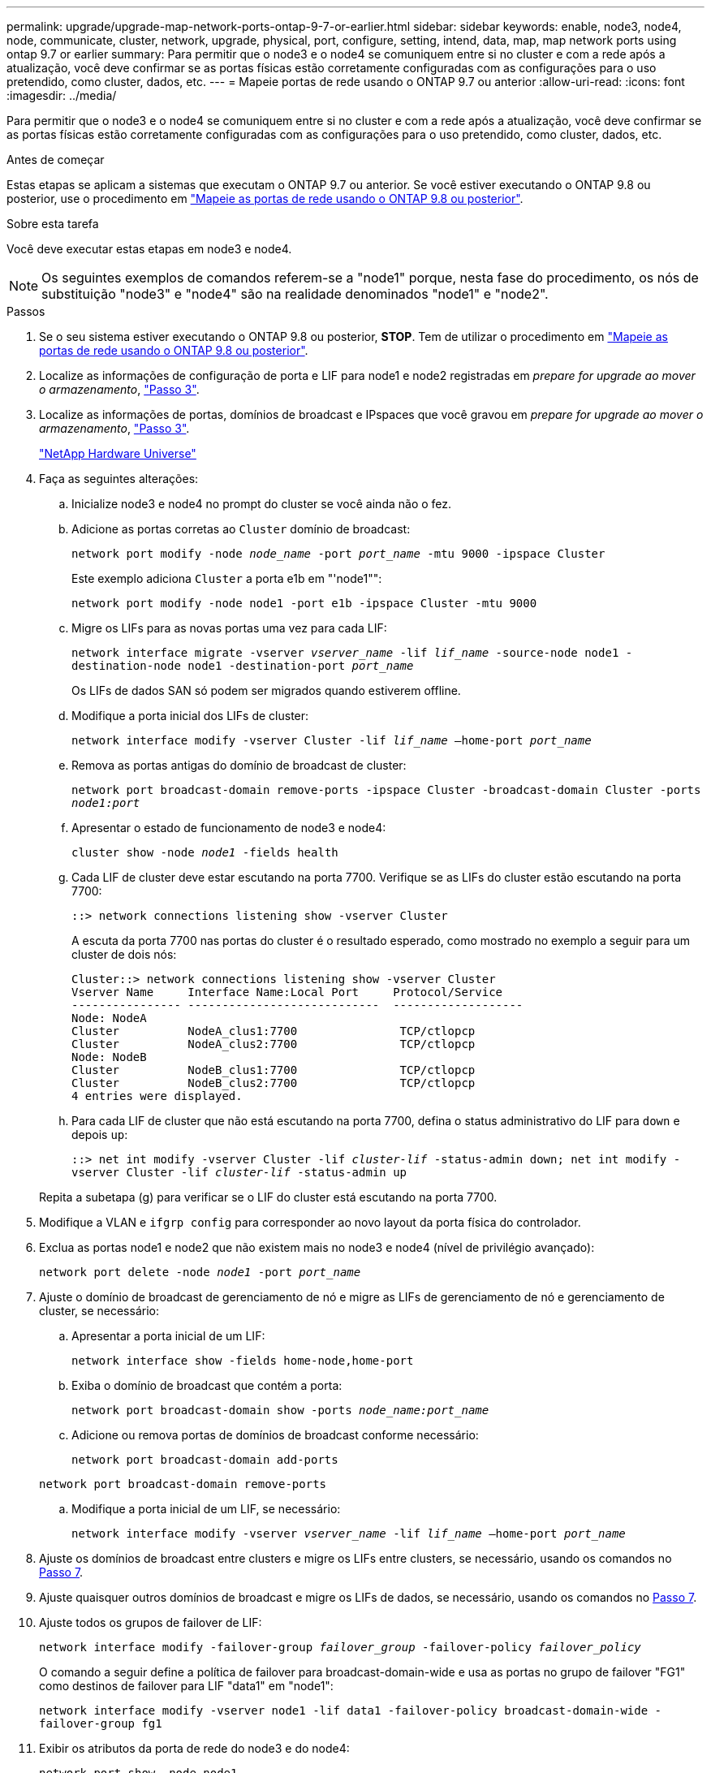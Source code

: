 ---
permalink: upgrade/upgrade-map-network-ports-ontap-9-7-or-earlier.html 
sidebar: sidebar 
keywords: enable, node3, node4, node, communicate, cluster, network, upgrade, physical, port, configure, setting, intend, data, map, map network ports using ontap 9.7 or earlier 
summary: Para permitir que o node3 e o node4 se comuniquem entre si no cluster e com a rede após a atualização, você deve confirmar se as portas físicas estão corretamente configuradas com as configurações para o uso pretendido, como cluster, dados, etc. 
---
= Mapeie portas de rede usando o ONTAP 9.7 ou anterior
:allow-uri-read: 
:icons: font
:imagesdir: ../media/


[role="lead"]
Para permitir que o node3 e o node4 se comuniquem entre si no cluster e com a rede após a atualização, você deve confirmar se as portas físicas estão corretamente configuradas com as configurações para o uso pretendido, como cluster, dados, etc.

.Antes de começar
Estas etapas se aplicam a sistemas que executam o ONTAP 9.7 ou anterior. Se você estiver executando o ONTAP 9.8 ou posterior, use o procedimento em link:upgrade-map-network-ports-ontap-9-8.html["Mapeie as portas de rede usando o ONTAP 9.8 ou posterior"].

.Sobre esta tarefa
Você deve executar estas etapas em node3 e node4.


NOTE: Os seguintes exemplos de comandos referem-se a "node1" porque, nesta fase do procedimento, os nós de substituição "node3" e "node4" são na realidade denominados "node1" e "node2".

.Passos
. Se o seu sistema estiver executando o ONTAP 9.8 ou posterior, *STOP*. Tem de utilizar o procedimento em link:upgrade-map-network-ports-ontap-9-8.html["Mapeie as portas de rede usando o ONTAP 9.8 ou posterior"].
. Localize as informações de configuração de porta e LIF para node1 e node2 registradas em _prepare for upgrade ao mover o armazenamento_, link:upgrade-prepare-when-moving-storage.html#prepare_move_store_3["Passo 3"].
. Localize as informações de portas, domínios de broadcast e IPspaces que você gravou em _prepare for upgrade ao mover o armazenamento_, link:upgrade-prepare-when-moving-storage.html#prepare_move_store_3["Passo 3"].
+
https://hwu.netapp.com["NetApp Hardware Universe"^]

. Faça as seguintes alterações:
+
.. Inicialize node3 e node4 no prompt do cluster se você ainda não o fez.
.. Adicione as portas corretas ao `Cluster` domínio de broadcast:
+
`network port modify -node _node_name_ -port _port_name_ -mtu 9000 -ipspace Cluster`

+
Este exemplo adiciona `Cluster` a porta e1b em "'node1"":

+
`network port modify -node node1 -port e1b -ipspace Cluster -mtu 9000`

.. Migre os LIFs para as novas portas uma vez para cada LIF:
+
`network interface migrate -vserver _vserver_name_ -lif _lif_name_ -source-node node1 -destination-node node1 -destination-port _port_name_`

+
Os LIFs de dados SAN só podem ser migrados quando estiverem offline.

.. Modifique a porta inicial dos LIFs de cluster:
+
`network interface modify -vserver Cluster -lif _lif_name_ –home-port _port_name_`

.. Remova as portas antigas do domínio de broadcast de cluster:
+
`network port broadcast-domain remove-ports -ipspace Cluster -broadcast-domain Cluster -ports _node1:port_`

.. Apresentar o estado de funcionamento de node3 e node4:
+
`cluster show -node _node1_ -fields health`

.. Cada LIF de cluster deve estar escutando na porta 7700. Verifique se as LIFs do cluster estão escutando na porta 7700:
+
`::> network connections listening show -vserver Cluster`

+
A escuta da porta 7700 nas portas do cluster é o resultado esperado, como mostrado no exemplo a seguir para um cluster de dois nós:

+
[listing]
----
Cluster::> network connections listening show -vserver Cluster
Vserver Name     Interface Name:Local Port     Protocol/Service
---------------- ----------------------------  -------------------
Node: NodeA
Cluster          NodeA_clus1:7700               TCP/ctlopcp
Cluster          NodeA_clus2:7700               TCP/ctlopcp
Node: NodeB
Cluster          NodeB_clus1:7700               TCP/ctlopcp
Cluster          NodeB_clus2:7700               TCP/ctlopcp
4 entries were displayed.
----
.. Para cada LIF de cluster que não está escutando na porta 7700, defina o status administrativo do LIF para `down` e depois `up`:
+
`::> net int modify -vserver Cluster -lif _cluster-lif_ -status-admin down; net int modify -vserver Cluster -lif _cluster-lif_ -status-admin up`

+
Repita a subetapa (g) para verificar se o LIF do cluster está escutando na porta 7700.



. Modifique a VLAN e `ifgrp config` para corresponder ao novo layout da porta física do controlador.
. Exclua as portas node1 e node2 que não existem mais no node3 e node4 (nível de privilégio avançado):
+
`network port delete -node _node1_ -port _port_name_`

. [[map_97_7]] Ajuste o domínio de broadcast de gerenciamento de nó e migre as LIFs de gerenciamento de nó e gerenciamento de cluster, se necessário:
+
.. Apresentar a porta inicial de um LIF:
+
`network interface show -fields home-node,home-port`

.. Exiba o domínio de broadcast que contém a porta:
+
`network port broadcast-domain show -ports _node_name:port_name_`

.. Adicione ou remova portas de domínios de broadcast conforme necessário:
+
`network port broadcast-domain add-ports`

+
`network port broadcast-domain remove-ports`

.. Modifique a porta inicial de um LIF, se necessário:
+
`network interface modify -vserver _vserver_name_ -lif _lif_name_ –home-port _port_name_`



. Ajuste os domínios de broadcast entre clusters e migre os LIFs entre clusters, se necessário, usando os comandos no <<map_97_7,Passo 7>>.
. Ajuste quaisquer outros domínios de broadcast e migre os LIFs de dados, se necessário, usando os comandos no <<map_97_7,Passo 7>>.
. Ajuste todos os grupos de failover de LIF:
+
`network interface modify -failover-group _failover_group_ -failover-policy _failover_policy_`

+
O comando a seguir define a política de failover para broadcast-domain-wide e usa as portas no grupo de failover "FG1" como destinos de failover para LIF "data1" em "node1":

+
`network interface modify -vserver node1 -lif data1 -failover-policy broadcast-domain-wide -failover-group fg1`

. Exibir os atributos da porta de rede do node3 e do node4:
+
`network port show -node node1`



.Depois de terminar
Concluiu o mapeamento das portas físicas. Para concluir a atualização, vá para link:upgrade-final-steps-ontap-9-7-or-earlier-move-storage.html["Execute as etapas finais de atualização no ONTAP 9.7 ou anterior"].

